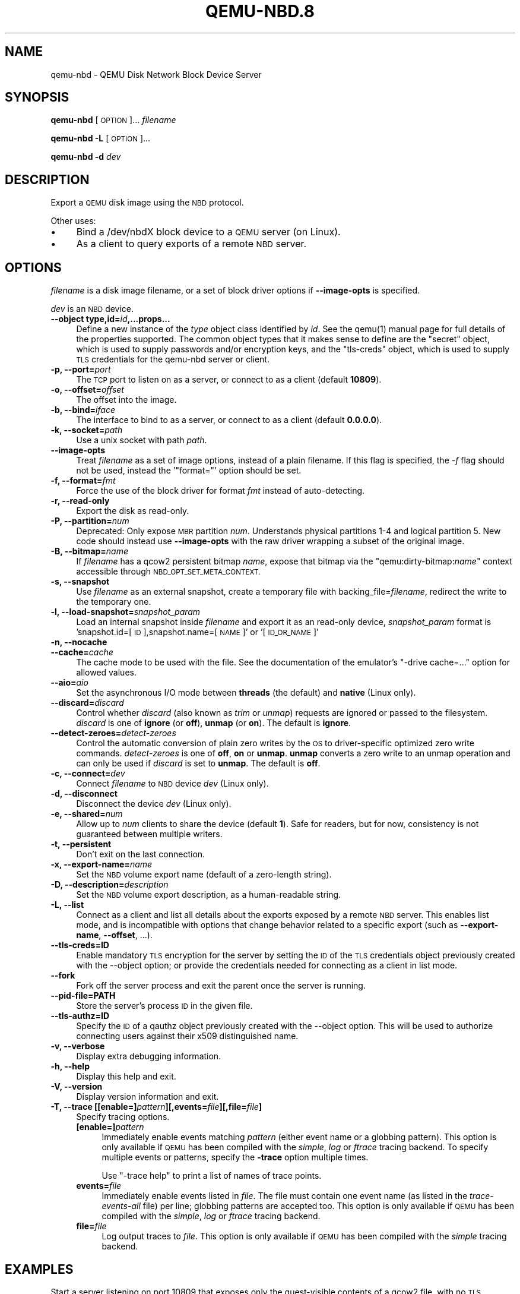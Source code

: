 .\" Automatically generated by Pod::Man 4.11 (Pod::Simple 3.35)
.\"
.\" Standard preamble:
.\" ========================================================================
.de Sp \" Vertical space (when we can't use .PP)
.if t .sp .5v
.if n .sp
..
.de Vb \" Begin verbatim text
.ft CW
.nf
.ne \\$1
..
.de Ve \" End verbatim text
.ft R
.fi
..
.\" Set up some character translations and predefined strings.  \*(-- will
.\" give an unbreakable dash, \*(PI will give pi, \*(L" will give a left
.\" double quote, and \*(R" will give a right double quote.  \*(C+ will
.\" give a nicer C++.  Capital omega is used to do unbreakable dashes and
.\" therefore won't be available.  \*(C` and \*(C' expand to `' in nroff,
.\" nothing in troff, for use with C<>.
.tr \(*W-
.ds C+ C\v'-.1v'\h'-1p'\s-2+\h'-1p'+\s0\v'.1v'\h'-1p'
.ie n \{\
.    ds -- \(*W-
.    ds PI pi
.    if (\n(.H=4u)&(1m=24u) .ds -- \(*W\h'-12u'\(*W\h'-12u'-\" diablo 10 pitch
.    if (\n(.H=4u)&(1m=20u) .ds -- \(*W\h'-12u'\(*W\h'-8u'-\"  diablo 12 pitch
.    ds L" ""
.    ds R" ""
.    ds C` ""
.    ds C' ""
'br\}
.el\{\
.    ds -- \|\(em\|
.    ds PI \(*p
.    ds L" ``
.    ds R" ''
.    ds C`
.    ds C'
'br\}
.\"
.\" Escape single quotes in literal strings from groff's Unicode transform.
.ie \n(.g .ds Aq \(aq
.el       .ds Aq '
.\"
.\" If the F register is >0, we'll generate index entries on stderr for
.\" titles (.TH), headers (.SH), subsections (.SS), items (.Ip), and index
.\" entries marked with X<> in POD.  Of course, you'll have to process the
.\" output yourself in some meaningful fashion.
.\"
.\" Avoid warning from groff about undefined register 'F'.
.de IX
..
.nr rF 0
.if \n(.g .if rF .nr rF 1
.if (\n(rF:(\n(.g==0)) \{\
.    if \nF \{\
.        de IX
.        tm Index:\\$1\t\\n%\t"\\$2"
..
.        if !\nF==2 \{\
.            nr % 0
.            nr F 2
.        \}
.    \}
.\}
.rr rF
.\" ========================================================================
.\"
.IX Title "QEMU-NBD.8 8"
.TH QEMU-NBD.8 8 "2021-04-28" " " " "
.\" For nroff, turn off justification.  Always turn off hyphenation; it makes
.\" way too many mistakes in technical documents.
.if n .ad l
.nh
.SH "NAME"
qemu\-nbd \- QEMU Disk Network Block Device Server
.SH "SYNOPSIS"
.IX Header "SYNOPSIS"
\&\fBqemu-nbd\fR [\s-1OPTION\s0]... \fIfilename\fR
.PP
\&\fBqemu-nbd\fR \fB\-L\fR [\s-1OPTION\s0]...
.PP
\&\fBqemu-nbd\fR \fB\-d\fR \fIdev\fR
.SH "DESCRIPTION"
.IX Header "DESCRIPTION"
Export a \s-1QEMU\s0 disk image using the \s-1NBD\s0 protocol.
.PP
Other uses:
.IP "\(bu" 4
Bind a /dev/nbdX block device to a \s-1QEMU\s0 server (on Linux).
.IP "\(bu" 4
As a client to query exports of a remote \s-1NBD\s0 server.
.SH "OPTIONS"
.IX Header "OPTIONS"
\&\fIfilename\fR is a disk image filename, or a set of block
driver options if \fB\-\-image\-opts\fR is specified.
.PP
\&\fIdev\fR is an \s-1NBD\s0 device.
.IP "\fB\-\-object type,id=\fR\fIid\fR\fB,...props...\fR" 4
.IX Item "--object type,id=id,...props..."
Define a new instance of the \fItype\fR object class identified by \fIid\fR.
See the \f(CWqemu(1)\fR manual page for full details of the properties
supported. The common object types that it makes sense to define are the
\&\f(CW\*(C`secret\*(C'\fR object, which is used to supply passwords and/or encryption
keys, and the \f(CW\*(C`tls\-creds\*(C'\fR object, which is used to supply \s-1TLS\s0
credentials for the qemu-nbd server or client.
.IP "\fB\-p, \-\-port=\fR\fIport\fR" 4
.IX Item "-p, --port=port"
The \s-1TCP\s0 port to listen on as a server, or connect to as a client
(default \fB10809\fR).
.IP "\fB\-o, \-\-offset=\fR\fIoffset\fR" 4
.IX Item "-o, --offset=offset"
The offset into the image.
.IP "\fB\-b, \-\-bind=\fR\fIiface\fR" 4
.IX Item "-b, --bind=iface"
The interface to bind to as a server, or connect to as a client
(default \fB0.0.0.0\fR).
.IP "\fB\-k, \-\-socket=\fR\fIpath\fR" 4
.IX Item "-k, --socket=path"
Use a unix socket with path \fIpath\fR.
.IP "\fB\-\-image\-opts\fR" 4
.IX Item "--image-opts"
Treat \fIfilename\fR as a set of image options, instead of a plain
filename. If this flag is specified, the \fI\-f\fR flag should
not be used, instead the '\f(CW\*(C`format=\*(C'\fR' option should be set.
.IP "\fB\-f, \-\-format=\fR\fIfmt\fR" 4
.IX Item "-f, --format=fmt"
Force the use of the block driver for format \fIfmt\fR instead of
auto-detecting.
.IP "\fB\-r, \-\-read\-only\fR" 4
.IX Item "-r, --read-only"
Export the disk as read-only.
.IP "\fB\-P, \-\-partition=\fR\fInum\fR" 4
.IX Item "-P, --partition=num"
Deprecated: Only expose \s-1MBR\s0 partition \fInum\fR.  Understands physical
partitions 1\-4 and logical partition 5. New code should instead use
\&\fB\-\-image\-opts\fR with the raw driver wrapping a subset of the
original image.
.IP "\fB\-B, \-\-bitmap=\fR\fIname\fR" 4
.IX Item "-B, --bitmap=name"
If \fIfilename\fR has a qcow2 persistent bitmap \fIname\fR, expose
that bitmap via the "qemu:dirty\-bitmap:\fIname\fR" context
accessible through \s-1NBD_OPT_SET_META_CONTEXT.\s0
.IP "\fB\-s, \-\-snapshot\fR" 4
.IX Item "-s, --snapshot"
Use \fIfilename\fR as an external snapshot, create a temporary
file with backing_file=\fIfilename\fR, redirect the write to
the temporary one.
.IP "\fB\-l, \-\-load\-snapshot=\fR\fIsnapshot_param\fR" 4
.IX Item "-l, --load-snapshot=snapshot_param"
Load an internal snapshot inside \fIfilename\fR and export it
as an read-only device, \fIsnapshot_param\fR format is
\&'snapshot.id=[\s-1ID\s0],snapshot.name=[\s-1NAME\s0]' or '[\s-1ID_OR_NAME\s0]'
.IP "\fB\-n, \-\-nocache\fR" 4
.IX Item "-n, --nocache"
.PD 0
.IP "\fB\-\-cache=\fR\fIcache\fR" 4
.IX Item "--cache=cache"
.PD
The cache mode to be used with the file.  See the documentation of
the emulator's \f(CW\*(C`\-drive cache=...\*(C'\fR option for allowed values.
.IP "\fB\-\-aio=\fR\fIaio\fR" 4
.IX Item "--aio=aio"
Set the asynchronous I/O mode between \fBthreads\fR (the default)
and \fBnative\fR (Linux only).
.IP "\fB\-\-discard=\fR\fIdiscard\fR" 4
.IX Item "--discard=discard"
Control whether \fIdiscard\fR (also known as \fItrim\fR or \fIunmap\fR)
requests are ignored or passed to the filesystem.  \fIdiscard\fR is one of
\&\fBignore\fR (or \fBoff\fR), \fBunmap\fR (or \fBon\fR).  The default is
\&\fBignore\fR.
.IP "\fB\-\-detect\-zeroes=\fR\fIdetect-zeroes\fR" 4
.IX Item "--detect-zeroes=detect-zeroes"
Control the automatic conversion of plain zero writes by the \s-1OS\s0 to
driver-specific optimized zero write commands.  \fIdetect-zeroes\fR is one of
\&\fBoff\fR, \fBon\fR or \fBunmap\fR.  \fBunmap\fR
converts a zero write to an unmap operation and can only be used if
\&\fIdiscard\fR is set to \fBunmap\fR.  The default is \fBoff\fR.
.IP "\fB\-c, \-\-connect=\fR\fIdev\fR" 4
.IX Item "-c, --connect=dev"
Connect \fIfilename\fR to \s-1NBD\s0 device \fIdev\fR (Linux only).
.IP "\fB\-d, \-\-disconnect\fR" 4
.IX Item "-d, --disconnect"
Disconnect the device \fIdev\fR (Linux only).
.IP "\fB\-e, \-\-shared=\fR\fInum\fR" 4
.IX Item "-e, --shared=num"
Allow up to \fInum\fR clients to share the device (default
\&\fB1\fR). Safe for readers, but for now, consistency is not
guaranteed between multiple writers.
.IP "\fB\-t, \-\-persistent\fR" 4
.IX Item "-t, --persistent"
Don't exit on the last connection.
.IP "\fB\-x, \-\-export\-name=\fR\fIname\fR" 4
.IX Item "-x, --export-name=name"
Set the \s-1NBD\s0 volume export name (default of a zero-length string).
.IP "\fB\-D, \-\-description=\fR\fIdescription\fR" 4
.IX Item "-D, --description=description"
Set the \s-1NBD\s0 volume export description, as a human-readable
string.
.IP "\fB\-L, \-\-list\fR" 4
.IX Item "-L, --list"
Connect as a client and list all details about the exports exposed by
a remote \s-1NBD\s0 server.  This enables list mode, and is incompatible
with options that change behavior related to a specific export (such as
\&\fB\-\-export\-name\fR, \fB\-\-offset\fR, ...).
.IP "\fB\-\-tls\-creds=ID\fR" 4
.IX Item "--tls-creds=ID"
Enable mandatory \s-1TLS\s0 encryption for the server by setting the \s-1ID\s0
of the \s-1TLS\s0 credentials object previously created with the \-\-object
option; or provide the credentials needed for connecting as a client
in list mode.
.IP "\fB\-\-fork\fR" 4
.IX Item "--fork"
Fork off the server process and exit the parent once the server is running.
.IP "\fB\-\-pid\-file=PATH\fR" 4
.IX Item "--pid-file=PATH"
Store the server's process \s-1ID\s0 in the given file.
.IP "\fB\-\-tls\-authz=ID\fR" 4
.IX Item "--tls-authz=ID"
Specify the \s-1ID\s0 of a qauthz object previously created with the
\&\-\-object option. This will be used to authorize connecting users
against their x509 distinguished name.
.IP "\fB\-v, \-\-verbose\fR" 4
.IX Item "-v, --verbose"
Display extra debugging information.
.IP "\fB\-h, \-\-help\fR" 4
.IX Item "-h, --help"
Display this help and exit.
.IP "\fB\-V, \-\-version\fR" 4
.IX Item "-V, --version"
Display version information and exit.
.IP "\fB\-T, \-\-trace [[enable=]\fR\fIpattern\fR\fB][,events=\fR\fIfile\fR\fB][,file=\fR\fIfile\fR\fB]\fR" 4
.IX Item "-T, --trace [[enable=]pattern][,events=file][,file=file]"
Specify tracing options.
.RS 4
.IP "\fB[enable=]\fR\fIpattern\fR" 4
.IX Item "[enable=]pattern"
Immediately enable events matching \fIpattern\fR
(either event name or a globbing pattern).  This option is only
available if \s-1QEMU\s0 has been compiled with the \fIsimple\fR, \fIlog\fR
or \fIftrace\fR tracing backend.  To specify multiple events or patterns,
specify the \fB\-trace\fR option multiple times.
.Sp
Use \f(CW\*(C`\-trace help\*(C'\fR to print a list of names of trace points.
.IP "\fBevents=\fR\fIfile\fR" 4
.IX Item "events=file"
Immediately enable events listed in \fIfile\fR.
The file must contain one event name (as listed in the \fItrace-events-all\fR
file) per line; globbing patterns are accepted too.  This option is only
available if \s-1QEMU\s0 has been compiled with the \fIsimple\fR, \fIlog\fR or
\&\fIftrace\fR tracing backend.
.IP "\fBfile=\fR\fIfile\fR" 4
.IX Item "file=file"
Log output traces to \fIfile\fR.
This option is only available if \s-1QEMU\s0 has been compiled with
the \fIsimple\fR tracing backend.
.RE
.RS 4
.RE
.SH "EXAMPLES"
.IX Header "EXAMPLES"
Start a server listening on port 10809 that exposes only the
guest-visible contents of a qcow2 file, with no \s-1TLS\s0 encryption, and
with the default export name (an empty string). The command is
one-shot, and will block until the first successful client
disconnects:
.PP
.Vb 1
\&        qemu\-nbd \-f qcow2 file.qcow2
.Ve
.PP
Start a long-running server listening with encryption on port 10810,
and whitelist clients with a specific X.509 certificate to connect to
a 1 megabyte subset of a raw file, using the export name 'subset':
.PP
.Vb 7
\&        qemu\-nbd \e
\&          \-\-object tls\-creds\-x509,id=tls0,endpoint=server,dir=/path/to/qemutls \e
\&          \-\-object \*(Aqauthz\-simple,id=auth0,identity=CN=laptop.example.com,,\e
\&                    O=Example Org,,L=London,,ST=London,,C=GB\*(Aq \e
\&          \-\-tls\-creds tls0 \-\-tls\-authz auth0 \e
\&          \-t \-x subset \-p 10810 \e
\&          \-\-image\-opts driver=raw,offset=1M,size=1M,file.driver=file,file.filename=file.raw
.Ve
.PP
Serve a read-only copy of just the first \s-1MBR\s0 partition of a guest
image over a Unix socket with as many as 5 simultaneous readers, with
a persistent process forked as a daemon:
.PP
.Vb 2
\&        qemu\-nbd \-\-fork \-\-persistent \-\-shared=5 \-\-socket=/path/to/sock \e
\&          \-\-partition=1 \-\-read\-only \-\-format=qcow2 file.qcow2
.Ve
.PP
Expose the guest-visible contents of a qcow2 file via a block device
/dev/nbd0 (and possibly creating /dev/nbd0p1 and friends for
partitions found within), then disconnect the device when done.
Access to bind qemu-nbd to an /dev/nbd device generally requires root
privileges, and may also require the execution of \f(CW\*(C`modprobe nbd\*(C'\fR
to enable the kernel \s-1NBD\s0 client module.  \fI\s-1CAUTION\s0\fR: Do not use
this method to mount filesystems from an untrusted guest image \- a
malicious guest may have prepared the image to attempt to trigger
kernel bugs in partition probing or file system mounting.
.PP
.Vb 2
\&        qemu\-nbd \-c /dev/nbd0 \-f qcow2 file.qcow2
\&        qemu\-nbd \-d /dev/nbd0
.Ve
.PP
Query a remote server to see details about what export(s) it is
serving on port 10809, and authenticating via \s-1PSK:\s0
.PP
.Vb 3
\&        qemu\-nbd \e
\&          \-\-object tls\-creds\-psk,id=tls0,dir=/tmp/keys,username=eblake,endpoint=client \e
\&          \-\-tls\-creds tls0 \-L \-b remote.example.com
.Ve
.SH "SEE ALSO"
.IX Header "SEE ALSO"
\&\fBqemu\fR\|(1), \fBqemu\-img\fR\|(1)
.SH "AUTHOR"
.IX Header "AUTHOR"
Copyright (C) 2006 Anthony Liguori <anthony@codemonkey.ws>.
This is free software; see the source for copying conditions.  There is \s-1NO\s0
warranty; not even for \s-1MERCHANTABILITY\s0 or \s-1FITNESS FOR A PARTICULAR PURPOSE.\s0
